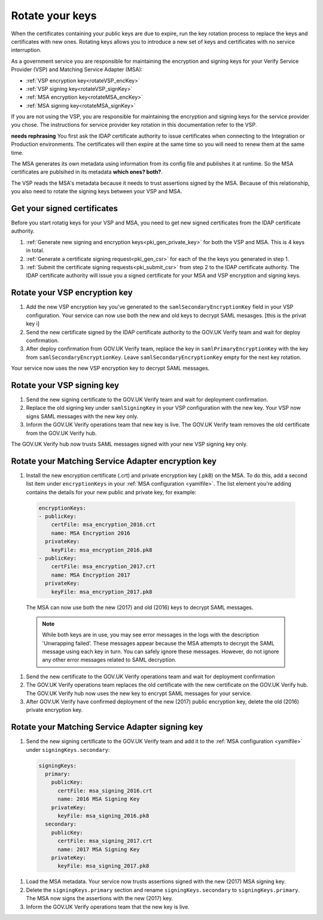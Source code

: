 .. _pkiRotate:


Rotate your keys
==================

When the certificates containing your public keys are due to expire, run the key rotation process to replace the keys and certificates with new ones. Rotating keys allows you to introduce a new set of keys and certificates with no service interruption.

As a government service you are responsible for maintaining the encryption and signing keys for your Verify Service Provider (VSP) and Matching Service Adapter (MSA):

* :ref:`VSP encryption key<rotateVSP_encKey>`
* :ref:`VSP signing key<rotateVSP_signKey>`
* :ref:`MSA encryption key<rotateMSA_encKey>`
* :ref:`MSA signing key<rotateMSA_signKey>`

If you are not using the VSP, you are responsible for maintaining the encryption and signing keys for the service provider you chose. The instructions for service provider key rotation in this documentation refer to the VSP.

**needs rephrasing** You first ask the IDAP certificate authority to issue certificates when connecting to the Integration or Production environments. The certificates will then expire at the same time so you will need to renew them at the same time.

The MSA generates its own metadata using information from its config file and publishes it at runtime. So the MSA certificates are publsihed in its metadata **which ones? both?**.

The VSP reads the MSA's metadata because it needs to trust assertions signed by the MSA. Because of this relationship, you also need to rotate the signing keys between your VSP and MSA.


Get your signed certificates
----------------------------------

Before you start rotatig keys for your VSP and MSA, you need to get new signed certificates from the IDAP certificate authority.

#. :ref:`Generate new signing and encryption keys<pki_gen_private_key>` for both the VSP and MSA. This is 4 keys in total.
#. :ref:`Generate a certificate signing request<pki_gen_csr>` for each of the the keys you generated in step 1.
#. :ref:`Submit the certificate signing requests<pki_submit_csr>` from step 2 to the IDAP certificate authority. The IDAP certificate authority will issue you a signed certificate for your MSA and VSP encryption and signing keys.


.. _rotateVSP_encKey:

Rotate your VSP encryption key
-----------------------------------

#. Add the new VSP encryption key you've generated to the ``samlSecondaryEncryptionKey`` field in your VSP configuration. Your service can now use both the new and old keys to decrypt SAML mesasges. [this is the privat key i]
#. Send the new certificate signed by the IDAP certificate authority to the GOV.UK Verify team and wait for deploy confirmation.
#. After deploy confirmation from GOV.UK Verify team, replace the key in ``samlPrimaryEncryptionKey`` with the key from ``samlSecondaryEncryptionKey``. Leave ``samlSecondaryEncryptionKey`` empty for the next key rotation.

Your service now uses the new VSP encryption key to decrypt SAML messages.


.. _rotateVSP_signKey:

Rotate your VSP signing key
----------------------------------

#. Send the new signing certificate to the GOV.UK Verify team and wait for deployment confirmation.
#. Replace the old signing key under ``samlSigningKey`` in your VSP configuration with the new key. Your VSP now signs SAML messages with the new key only.
#. Inform the GOV.UK Verify operations team that new key is live. The GOV.UK Verify team removes the old certificate from the GOV.UK Verify hub.

The GOV.UK Verify hub now trusts SAML messages signed with your new VSP signing key only.


.. _rotateMSA_encKey:

Rotate your Matching Service Adapter encryption key
-----------------------------------------------------

#. Install the new encryption certificate (.crt) and private encryption key (.pk8) on the MSA. To do this, add a second list item under ``encryptionKeys`` in your :ref:`MSA configuration <yamlfile>`. The list element you're adding contains the details for your new public and private key, for example:

  .. code-block:: yaml

    encryptionKeys:
    - publicKey:
        certFile: msa_encryption_2016.crt
        name: MSA Encryption 2016
      privateKey:
        keyFile: msa_encryption_2016.pk8
    - publicKey:
        certFile: msa_encryption_2017.crt
        name: MSA Encryption 2017
      privateKey:
        keyFile: msa_encryption_2017.pk8

  The MSA can now use both the new (2017) and old (2016) keys to decrypt SAML messages.

  .. note:: While both keys are in use, you may see error messages in the logs with the description 'Unwrapping failed'. These messages appear because the MSA attempts to decrypt the SAML message using each key in turn. You can safely ignore these messages. However, do not ignore any other error messages related to SAML decryption.

#. Send the new certificate to the GOV.UK Verify operations team and wait for deployment confirmation
#. The GOV.UK Verify operations team replaces the old certificate with the new certificate on the GOV.UK Verify hub. The GOV.UK Verify hub now uses the new key to encrypt SAML messages for your service.
#. After GOV.UK Verify have confirmed deployment of the new (2017) public encryption key, delete the old (2016) private encryption key.


.. _rotateMSA_signKey:

Rotate your Matching Service Adapter signing key
--------------------------------------------------

.. _pki_config_msa_2signkeys_SAMLmetadata:


#. Send the new signing certificate to the GOV.UK Verify team and add it to the :ref:`MSA configuration <yamlfile>` under ``signingKeys.secondary``:

  .. code-block:: yaml

    signingKeys:
      primary:
        publicKey:
          certFile: msa_signing_2016.crt
          name: 2016 MSA Signing Key
        privateKey:
          keyFile: msa_signing_2016.pk8
      secondary:
        publicKey:
          certFile: msa_signing_2017.crt
          name: 2017 MSA Signing Key
        privateKey:
          keyFile: msa_signing_2017.pk8

#. Load the MSA metadata. Your service now trusts assertions signed with the new (2017) MSA signing key.

#. Delete the ``signingKeys.primary`` section and rename ``signingKeys.secondary`` to ``signingKeys.primary``. The MSA now signs the assertions with the new (2017) key.

#. Inform the GOV.UK Verify operations team that the new key is live.
